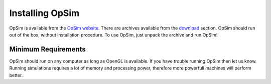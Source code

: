 Installing OpSim
================

OpSim is available from the `OpSim website`_. There are archives available from the download_ section. OpSim should run out of the box, without installation procedure. To use OpSim, just unpack the archive and run OpSim!

.. _`OpSim website`: http://www.opsim.cc
.. _download: http://www.opsim.cc/?page_id=2

Minimum Requirements
--------------------
OpSim should run on any computer as long as OpenGL is available. If you have trouble running OpSim then let us know. Running simulations requires a lot of memory and processing power, therefore more powerfull machines will perform better.